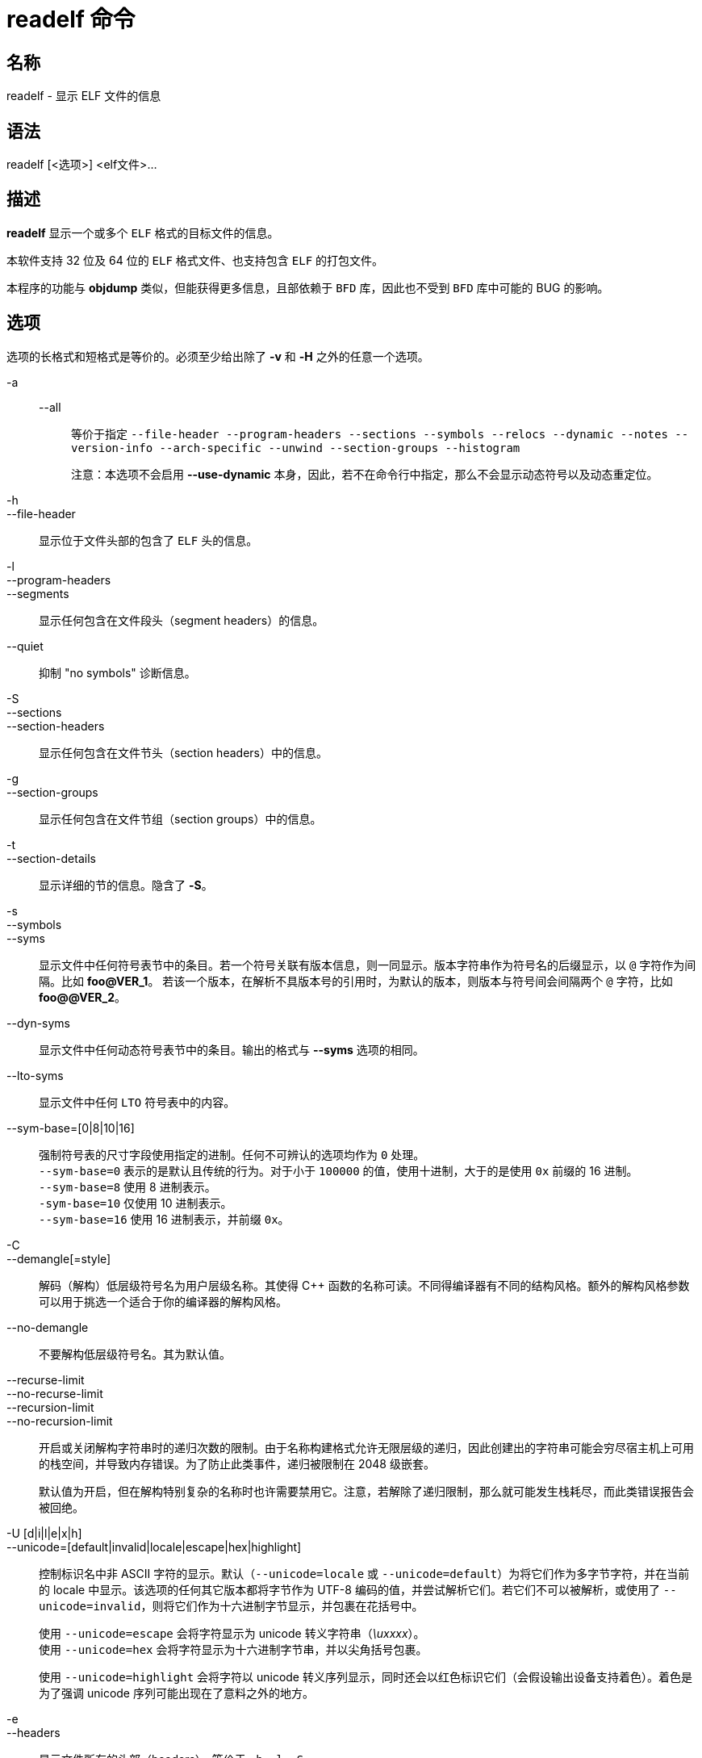 = readelf 命令

== 名称

readelf - 显示 ELF 文件的信息

== 语法

readelf [<选项>] <elf文件>...

== 描述

**readelf** 显示一个或多个 `ELF` 格式的目标文件的信息。

本软件支持 32 位及 64 位的 `ELF` 格式文件、也支持包含 `ELF` 的打包文件。

本程序的功能与 **objdump** 类似，但能获得更多信息，且部依赖于 `BFD` 库，因此也不受到 `BFD` 库中可能的 BUG 的影响。

== 选项

选项的长格式和短格式是等价的。必须至少给出除了 **-v** 和 **-H** 之外的任意一个选项。

-a::
--all:::
等价于指定 `--file-header --program-headers --sections --symbols --relocs --dynamic --notes --version-info --arch-specific --unwind --section-groups --histogram`
+
注意：本选项不会启用 **--use-dynamic** 本身，因此，若不在命令行中指定，那么不会显示动态符号以及动态重定位。

-h::
--file-header::
显示位于文件头部的包含了 `ELF` 头的信息。

-l::
--program-headers::
--segments::
显示任何包含在文件段头（segment headers）的信息。

--quiet::
抑制 "no symbols" 诊断信息。

-S::
--sections::
--section-headers::
显示任何包含在文件节头（section headers）中的信息。

-g::
--section-groups::
显示任何包含在文件节组（section groups）中的信息。

-t::
--section-details::
显示详细的节的信息。隐含了 **-S**。

-s::
--symbols::
--syms::
显示文件中任何符号表节中的条目。若一个符号关联有版本信息，则一同显示。版本字符串作为符号名的后缀显示，以 `@` 字符作为间隔。比如 **foo@VER_1**。
若该一个版本，在解析不具版本号的引用时，为默认的版本，则版本与符号间会间隔两个 `@` 字符，比如 **foo@@VER_2**。

--dyn-syms::
显示文件中任何动态符号表节中的条目。输出的格式与 **--syms** 选项的相同。

--lto-syms::
显示文件中任何 `LTO` 符号表中的内容。

--sym-base=[0|8|10|16]::
强制符号表的尺寸字段使用指定的进制。任何不可辨认的选项均作为 `0` 处理。 +
`--sym-base=0` 表示的是默认且传统的行为。对于小于 `100000` 的值，使用十进制，大于的是使用 `0x` 前缀的 16 进制。 +
`--sym-base=8` 使用 8 进制表示。 +
`-sym-base=10` 仅使用 10 进制表示。 +
`--sym-base=16` 使用 16 进制表示，并前缀 `0x`。

-C::
--demangle[=style]::
解码（解构）低层级符号名为用户层级名称。其使得 C++ 函数的名称可读。不同得编译器有不同的结构风格。额外的解构风格参数可以用于挑选一个适合于你的编译器的解构风格。

--no-demangle::
不要解构低层级符号名。其为默认值。

--recurse-limit::
--no-recurse-limit::
--recursion-limit::
--no-recursion-limit::
开启或关闭解构字符串时的递归次数的限制。由于名称构建格式允许无限层级的递归，因此创建出的字符串可能会穷尽宿主机上可用的栈空间，并导致内存错误。为了防止此类事件，递归被限制在 2048 级嵌套。
+
默认值为开启，但在解构特别复杂的名称时也许需要禁用它。注意，若解除了递归限制，那么就可能发生栈耗尽，而此类错误报告会被回绝。

-U [d|i|l|e|x|h]::
--unicode=[default|invalid|locale|escape|hex|highlight]::
控制标识名中非 ASCII 字符的显示。默认（`--unicode=locale` 或 `--unicode=default`）为将它们作为多字节字符，并在当前的 locale 中显示。该选项的任何其它版本都将字节作为 UTF-8 编码的值，并尝试解析它们。若它们不可以被解析，或使用了 `--unicode=invalid`，则将它们作为十六进制字节显示，并包裹在花括号中。
+
使用 `--unicode=escape` 会将字符显示为 unicode 转义字符串（__\uxxxx__）。 +
使用 `--unicode=hex` 会将字符显示为十六进制字节串，并以尖角括号包裹。
+
使用 `--unicode=highlight` 会将字符以 unicode 转义序列显示，同时还会以红色标识它们（会假设输出设备支持着色）。着色是为了强调 unicode 序列可能出现在了意料之外的地方。

-e::
--headers::
显示文件所有的头部（headers）。等价于 `-h -l -S`。

-n::
--notes::
显示任何 `NOTE` 段和节的内容。

-r::
--relocs::
显示文件中任何重定位节的内容。

-u::
--unwind::
显示文件中任何 unwind 节的内容。当前仅支持 `IA64 ELF` 文件的 unwind 节，以及 `ARM` unwind 表（".ARM.exidx"、".ARM.extab"）。若还未支持你的架构，你可以尝试通过 `--debug-dump=frames` 或 `--debug-dump=frames-interp` 选项 dump __.eh_frames__ 节中的内容。

-d::
--dynamic::
显示文件中任何动态节的内容。

-V::
--version-info::
显示文件中可能有的版本节的内容。

-A::
--arch-specific::
显示文件中任何构架特定的信息。

-D::
--use-dynamic::
显示符号时，该选项让 readelf 使用文件的动态节中的符号散列表，而非符号表节。
+
当显示重定位时，该选项让 readelf 显示动态重定位，而非静态重定位。

-L::
--lint::
--enable-checks::
警示被检查的文件（们）中可能出现的问题。若仅使用本选项，则检查所有文件的内容。 +
若与某个 dump 选项连用，则仅对正在显示的内容输出警告信息。

-x <number or name>::
--hex-dump=<number or name>::
将指定的节的内容以十六进制字节显示。若指定的是一个数字，则该数字为节表中的序号，要显示的是对应节的内容；其它字符串会匹配目标文件中所有以该名称为节名的节。

-R <number or name>::
--relocated-dump=<number or name>::
将指定的节的内容以十六进制字节显示。若指定的是一个数字，则该数字为节表中的序号，要显示的是对应节的内容；其它字符串会匹配目标文件中所有以该名称为节名的节。节的内容会在重定位之后再显示。

-p <number or name>::
--string-dump=<number or name>::
以可打印字符串的形式显示指定节的内容。若指定的是一个数字，则该数字为节表中的序号，要显示的是对应节的内容；其它字符串会匹配目标文件中所有以该名称为节名的节。节的内容会在重定位之后再显示。

-z::
--decompress::
要求通过 **x**、**R**、**p** 选项 dump 的节，先解压再显示。若节未被压缩，则按其原始内容显示。

-c::
--archive-index::
显示包含在二进制包的头部的文件符号索引信息。其功能等价于在 `ar` 中使用 `t` 命令，但是不适用 `BFD` 库。

-w[lLiaprmfFsOoRtUuTgAckK]::
--debug-dump[=rawline,=decodedline,=info,=abbrev,=pubnames,=aranges,=macro,=frames,=frames-interp,=str,=str-offsets,=loc,=Ranges,=pubtypes,=trace_info,=trace_abbrev,=trace_aranges,=gdb_index,=addr,=cu_index,=links,=follow-links]::
显示文件中任何 `DWARF` debug 节的内容。压缩的 debug 节会在显示前自动（临时）解压。若指定了一个或多个可选字符或单次，则仅有指定的类型（们）会被 dump。字符和单词指向下面的信息：
+
--
"a":::
"=abbrev":::
显示 **.debug_abbrev** 节中的内容

"A":::
"=addr":::
显示 **.debug_addr** 节中的内容

"c":::
"=cu_index":::
显示 **.debug_cu_index** 以及/或 **.debug_tu_index** 节中的内容

"f":::
"=frames":::
显示 **.debug_frame** 节的原始内容

"F":::
"=frames-interp":::
显示 **.debug_frame** 节的解析后的内容

"g":::
"=gdb_index":::
显示 **.gdb_index** 以及/或 **.debug_names** 节中的内容

"i":::
"=info":::
显示 **.debug_info** 节中的内容。 +
注意：该选项的数据可能会被 **--dwarf-depth** 以及 **--dwarf-start** 选项限制。

"k":::
"=links":::
显示任何 **.gnu_debuglink**、**.gnu_debugaltlink** 以及 **.debug_sup sections** 节中的内容。并显示任何通过 **.debug_info** 节的 DW_AT_GNU_dwo_name or DW_AT_dwo_name 属性指定的、链接至独立的 dwarf 目标文件（dwo）的链接。

"K":::
"=follow-links":::
显示链接的、独立的 debug 信息文件中的任何选中的 debug 节的内容。若一个 debug 节出现在了多个文件中，可能会显示它的多个版本。
+
其次，在显示 `DWARF` 属性时，若有任意形式的参考指向了独立的 debug 信息文件，则参考的内容同样会被显示。
+
注意：在一些分发版中，该选项默认启用。其可以通过 **N** debug 选项来关闭。在配置 binutils 时，可以通过 `--enable-follow-debug-links=yes` 或 `--enable-follow-debug-links=no` 选项来修改其默认值。若两个选项均不指定，则默认启用 debug 链接的跳转。
+
注意：若构建 binutils 时，启用了 debuginfod 协议的支持，那么该选项还会联系任何在环境变量 `DEBUGINFOD_URLS` 中指定的 debuginfod 服务器。解析它可能会花些时间。可以通过 **=do-not-use-debuginfod** debug 选项关掉该行为。

"N":::
"=no-follow-links":::
关闭对独立 debug 信息文件的链接的跳转。

"D":::
"=use-debuginfod":::
在跳转 debug 链接时，若需要查询 debuinfod 服务器，则联系服务器。其为默认行为。

"E":::
"=do-not-use-debuginfod":::
在跳转 debug 链接时，即便需要查询 debuinfod 服务器，也不联系服务器。

"l":::
"=rawline":::
以原始格式显示 **.debug_line** 节的内容。

"L":::
"=decodedline":::
以解析过的格式显示 **.debug_line** 节的内容。

"m":::
"=macro":::
显示 **.debug_macro** 和/或 **.debug_macinfo** 节的内容。

"o":::
"=loc":::
显示 **.debug_loc** 和/或 **.debug_loclists** 节的内容。

"O":::
"=str-offsets":::
显示 **.debug_str_offsets** 节的内容。


"p":::
"=pubnames":::
显示 **.debug_pubnames** 和/或 **.debug_gnu_pubnames** 节的内容。


"r":::
"=aranges":::
显示 **.debug_aranges** 节的内容。

"R":::
"=Ranges":::
显示 **.debug_ranges** 和/或 **.debug_rnglists** 节的内容。

"s":::
"=str":::
显示 **.debug_str**、**.debug_line_str** 和/或 **.debug_str_offsets** 节的内容。

"t":::
"=pubtype":::
显示 **.debug_pubtypes** 和/或 **.debug_gnu_pubtypes** 节的内容。

"T":::
"=trace_aranges":::
显示 **.trace_aranges** 节的内容。

"u":::
"=trace_abbrev":::
显示 **.trace_abbrev** 节的内容。

"U":::
"=trace_info":::
显示 **.trace_info** 节的内容。
--
+
注意：当前不支持显示 **.debug_static_funcs**、**.debug_static_vars** 以及 **debug_weaknames** 节的内容。

--dwarf-depth=n::
限制 **.debug_info** 节的 dump 至 __`n`__ 阶子级。仅当启用 `--debug-dump=info` 时有用。 +
默认值为打印全部的 DIE；特殊值 `0` 也有相同的功能。
+
对于非 `0` 的 __`n`__ 值，等于或深于 __`n`__ 阶的 DIE 均不会被打印。 __`n`__ 的取值范围包含 `0`。

--dwarf-start=n::
仅打印序号从 __`n`__ 开始的 DIE。仅当启用 `--debug-dump=info` 时有用。
+
若指该选项，则所有头信息，以及全部早于序号 __`n`__ 的 DIE 均不会显示。仅有指定的 DIE 的同级和子级才会被显示。
+
该选项可以与 **--dwarf-depth** 连用。

-P::
--process-links::
显示链接至主文件的 debug 信息文件中的非 debug 段的内容。该选项会自动隐含 `-wK` 选项，且仅会显示其它命令行选项请求的节。

--ctf[=section]::
显示指定的 `CTF` 节的内容。`CTF` 节本身会包含很多子节，它们也会依序一并显示出来。
+
默认情况下，会显示名为 `.ctf` 的节的名称，该名称是由 `ld` 指定的。

--ctf-parent=member::
若 `CTF` 包含模糊定义的类型，那么它会包含一个由很多 `CTF` 字典组成的包，这些字典全部继承自一个包含明确类型的字典。该成员的默认名为 `.ctf`，同包含它的节一致，但也可以在链接时通过 `ctf_link_set_memb_name_changer` 函数修改其名称。若一个 CTF 包的父级包的成员的名字已被链接器修改，那么就可以使用 `-ctf-parent` 来指定父级使用的名称。

--ctf-symbols=section::
--ctf-strings=section::
指定 CTF 文件可以用于继承字符串和符号的其它节的名称。默认情值为 `.symtab` 以及其链接的字符串表。
+
两个选项要么同时不指定，要么同时指定。

-I::
--histogram::
在显示符号表的内容的时候，显示一个 bucket list 长度的直方图。

-v::
--version::
显示 readelf 的版本号。

-W::
--wide::
不要将输出列数限制在 80 字符。默认情况下，readelf 会在读取 64 位 ELF 文件时截断节头以及段列表行，来适应 80 列。对于远宽于 80 列的终端来说，它会将一个节打印在一行里，让输出更易读。


-T::
--silent-truncation::
通常情况下，当 readelf 打印一个符号名称、且不得不将名称限制在 80 列宽时，它会在名称后添加 `[...]`。该命令行关闭了该行为，允许打印 5 个更多的字节，并还原旧的（早于 2.35 版本的） readelf 的行为。

-H::
--help::
显示 readelf 可以理解的命令行参数。

@__file__::
从文件中读取命令行参数。读取到的参数将在 `@file` 选项所在位置插入。若文件不存在、或不可读，则该选项将作为字面量读入，而非移除。
+
文件中的选项将以白空格间隔。若一个选项中有一个白空格，则需要将整个选项用单引号或双引号引起。任何字符（包括反斜线）都可以通过在其前添加一个反斜线来引入。该文件自身还可以包含额外的 `@file` 选项；此类选项会被递归处理。

== 参见

__（略）__

== 版权

__（略）__
